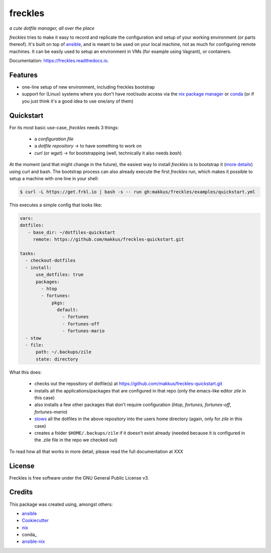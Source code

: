 ===================================================
freckles
===================================================

.. image:: https://img.shields.io/pypi/v/freckles.svg
        :target: https://pypi.python.org/pypi/freckles

.. image:: https://img.shields.io/travis/makkus/freckles.svg
        :target: https://travis-ci.org/makkus/freckles

.. image:: https://readthedocs.org/projects/freckles/badge/?version=latest
        :target: https://freckles.readthedocs.io/en/latest/?badge=latest
        :alt: Documentation Status

.. image:: https://pyup.io/repos/github/makkus/freckles/shield.svg
     :target: https://pyup.io/repos/github/makkus/freckles/
     :alt: Updates


*a cute dotfile manager, all over the place*

*freckles* tries to make it easy to record and replicate the configuration and setup of your working environment (or parts thereof). It's built on top of ansible_, and is meant to be used on your local machine, not as much for configuring remote machines. It can be easily used to setup an environment in VMs (for example using Vagrant), or containers.

Documentation: https://freckles.readthedocs.io.

Features
--------

* one-line setup of new environment, including freckles bootstrap
* support for (Linux) systems where you don't have root/sudo access via the `nix package manager <https://nixos.org/nix/>`_ or `conda <https://conda.io/docs>`_ (or if you just think it's a good idea to use one/any of them)

Quickstart
----------

For its most basic use-case, *freckles* needs 3 things:

 - a *configuration file*
 - a *dotfile repository* -> to have something to work on
 - *curl* (or *wget*) -> for bootstrapping (well, technically it also needs *bash*)

At the moment (and that might change in the future), the easiest way to install *freckles* is to bootstrap it (`more details <XXX>`_) using curl and bash. The bootstrap process can also already execute the first *freckles* run, which makes it possible to setup a machine with one line in your shell:

.. code-block:: console

   $ curl -L https://get.frkl.io | bash -s -- run gh:makkus/freckles/examples/quickstart.yml

This executes a simple config that looks like:

.. code-block:: yaml

  vars:
  dotfiles:
     - base_dir: ~/dotfiles-quickstart
       remote: https://github.com/makkus/freckles-quickstart.git

  tasks:
    - checkout-dotfiles
    - install:
        use_dotfiles: true
        packages:
          - htop
          - fortunes:
              pkgs:
                default:
                  - fortunes
                  - fortunes-off
                  - fortunes-mario
    - stow
    - file:
        path: ~/.backups/zile
        state: directory


What this does:

 - checks out the repository of dotfile(s) at `https://github.com/makkus/freckles-quickstart.git <https://github.com/makkus/freckles-quickstart>`_
 - installs all the applications/packages that are configured in that repo (only the emacs-like editor *zile* in this case)
 - also installs a few other packages that don't require configuration (*htop*, *fortunes*, *fortunes-off*, *fortunes-mario*)
 - `stows <https://www.gnu.org/software/stow/>`_ all the dotfiles in the above repository into the users home directory (again, only for *zile* in this case)
 - creates a folder ``$HOME/.backups/zile`` if it doesn't exist already (needed because it is configured in the .zile file in the repo we checked out)

To read how all that works in more detail, please read the full documentation at XXX


License
-------

Freckles is free software under the GNU General Public License v3.


Credits
---------

This package was created using, amongst others:

- ansible_
- Cookiecutter_
- nix_
- conda_
- ansible-nix_

.. _ansible: https://ansible.com
.. _nix: https://nixos.org/nix/
.. _conda: https://conda.io
.. _Cookiecutter: https://github.com/audreyr/cookiecutter
.. _ansible-nix: from: https://github.com/AdamFrey/nix-ansible
